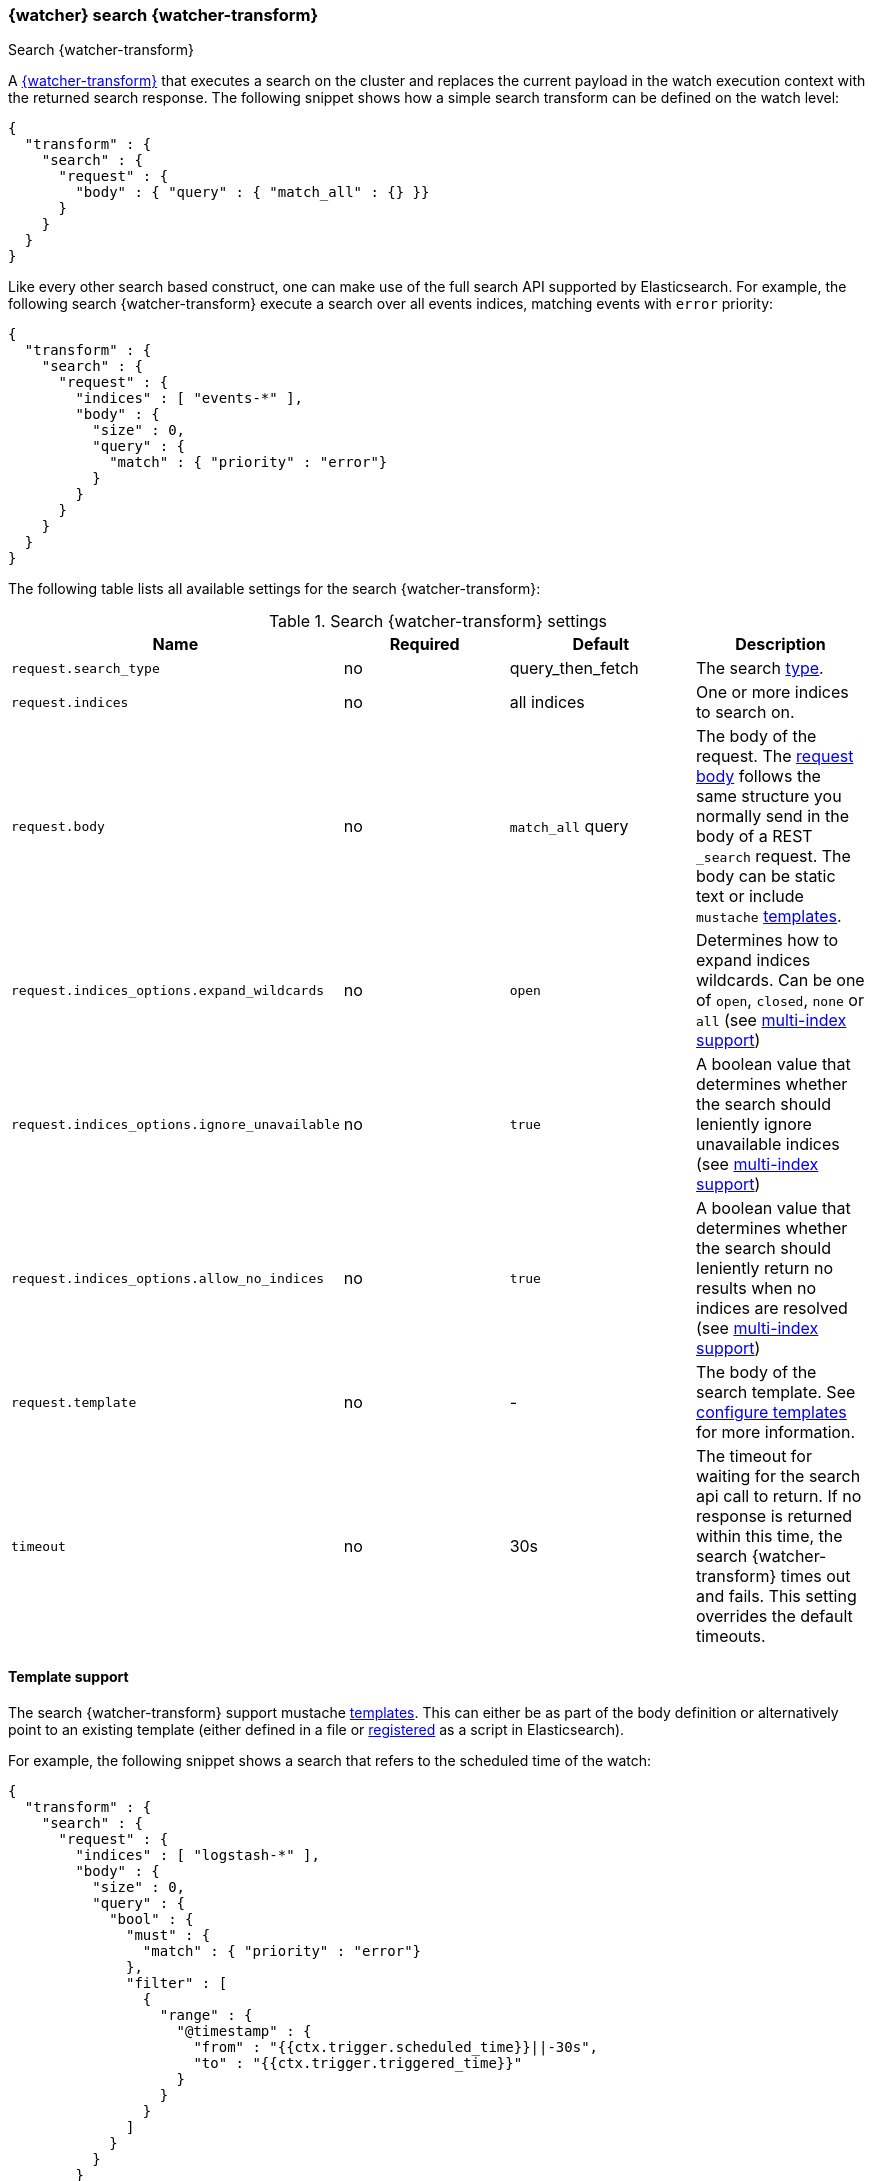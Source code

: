 [role="xpack"]
[[transform-search]]
=== {watcher} search {watcher-transform}
++++
<titleabbrev>Search {watcher-transform}</titleabbrev>
++++

A <<transform,{watcher-transform}>> that executes a search on the cluster and
replaces the current payload in the watch execution context with the returned
search response. The following snippet shows how a simple search transform can
be defined on the watch level:

[source,js]
--------------------------------------------------
{
  "transform" : {
    "search" : {
      "request" : {
        "body" : { "query" : { "match_all" : {} }}
      }
    }
  }
}
--------------------------------------------------
// NOTCONSOLE

Like every other search based construct, one can make use of the full search
API supported by Elasticsearch. For example, the following search
{watcher-transform} execute a search over all events indices, matching events
with `error` priority:

[source,js]
--------------------------------------------------
{
  "transform" : {
    "search" : {
      "request" : {
        "indices" : [ "events-*" ],
        "body" : {
          "size" : 0,
          "query" : {
            "match" : { "priority" : "error"}
          }
        }
      }
    }
  }
}
--------------------------------------------------
// NOTCONSOLE

The following table lists all available settings for the search
{watcher-transform}:

[[transform-search-settings]]
.Search {watcher-transform} settings
[cols=",^,,", options="header"]
|======
| Name                                          |Required   | Default           | Description

| `request.search_type`                         | no        | query_then_fetch  | The search <<search-type,type>>.

| `request.indices`                             | no        | all indices       | One or more indices to search on.

| `request.body`                                | no        | `match_all` query | The body of the request. The
                                                                                  <<search-request-body,request body>> follows
                                                                                  the same structure you normally send in the body of
                                                                                  a REST `_search` request. The body can be static text
                                                                                  or include `mustache` <<templates,templates>>.

| `request.indices_options.expand_wildcards`    | no        | `open`            | Determines how to expand indices wildcards. Can be one
                                                                                  of `open`, `closed`, `none` or `all`
                                                                                  (see <<multi-index,multi-index support>>)

| `request.indices_options.ignore_unavailable`  | no        | `true`            | A boolean value that determines whether the search
                                                                                  should leniently ignore unavailable indices
                                                                                  (see <<multi-index,multi-index support>>)

| `request.indices_options.allow_no_indices`    | no        | `true`            | A boolean value that determines whether the search
                                                                                  should leniently return no results when no indices
                                                                                  are resolved (see <<multi-index,multi-index support>>)

| `request.template`                            | no        | -                 | The body of the search template. See
                                                                                  <<templates,configure templates>> for more information.

| `timeout`                                     | no        | 30s               | The timeout for waiting for the search api call to
                                                                                  return. If no response is returned within this time,
                                                                                  the search {watcher-transform} times out and fails. This setting
                                                                                  overrides the default timeouts.
|======

[[transform-search-template]]
==== Template support

The search {watcher-transform} support mustache <<templates, templates>>. This
can either be as part of the body definition or alternatively point to an
existing template (either defined in a file or
<<pre-registered-templates,registered>> as a script in Elasticsearch).

For example, the following snippet shows a search that refers to the scheduled
time of the watch:

[source,js]
--------------------------------------------------
{
  "transform" : {
    "search" : {
      "request" : {
        "indices" : [ "logstash-*" ],
        "body" : {
          "size" : 0,
          "query" : {
            "bool" : {
              "must" : {
                "match" : { "priority" : "error"}
              },
              "filter" : [
                {
                  "range" : {
                    "@timestamp" : {
                      "from" : "{{ctx.trigger.scheduled_time}}||-30s",
                      "to" : "{{ctx.trigger.triggered_time}}"
                    }
                  }
                }
              ]
            }
          }
        }
      }
    }
  }
}
--------------------------------------------------
// NOTCONSOLE

The model of the template is a union between the provided `template.params`
settings and the <<watch-execution-context,standard watch execution context model>>.

The following is an example of using templates that refer to provided parameters:

[source,js]
--------------------------------------------------
{
  "transform" : {
    "search" : {
      "request" : {
        "indices" : [ "logstash-*" ],
        "template" : {
          "source" : {
            "size" : 0,
            "query" : {
              "bool" : {
                "must" : {
                  "match" : { "priority" : "{{priority}}"}
                },
                "filter" : [
                  {
                    "range" : {
                      "@timestamp" : {
                        "from" : "{{ctx.trigger.scheduled_time}}||-30s",
                        "to" : "{{ctx.trigger.triggered_time}}"
                      }
                    }
                  }
                ]
              }
            },
            "params" : {
              "priority" : "error"
            }
          }
        }
      }
    }
  }
}
--------------------------------------------------
// NOTCONSOLE
